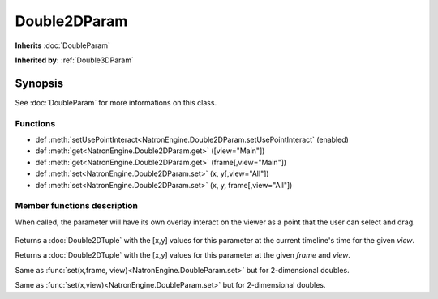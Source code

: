 .. module:: NatronEngine
.. _Double2DParam:

Double2DParam
*************

**Inherits** :doc:`DoubleParam`

**Inherited by:** :ref:`Double3DParam`

Synopsis
--------

See :doc:`DoubleParam` for more informations on this class.

Functions
^^^^^^^^^

*	 def :meth:`setUsePointInteract<NatronEngine.Double2DParam.setUsePointInteract` (enabled)
*    def :meth:`get<NatronEngine.Double2DParam.get>` ([view="Main"])
*    def :meth:`get<NatronEngine.Double2DParam.get>` (frame[,view="Main"])
*    def :meth:`set<NatronEngine.Double2DParam.set>` (x, y[,view="All"])
*    def :meth:`set<NatronEngine.Double2DParam.set>` (x, y, frame[,view="All"])


Member functions description
^^^^^^^^^^^^^^^^^^^^^^^^^^^^

.. method:: NatronEngine.Double2DParam.setUsePointInteract(enabled)

	:param enabled: :class:`bool`

When called, the parameter will have its own overlay interact on the viewer as a point
that the user can select and drag.

.. figure:: ../../positionInteract.png
	:width: 400px
	:align: center

.. method:: NatronEngine.Double2DParam.get([view="Main"])
	
	:param view: :class:`str<PySide.QtCore.QString>`
	:rtype: :class:`Double2DTuple`
	
Returns a :doc:`Double2DTuple` with the [x,y] values for this parameter at the current
timeline's time for the given *view*.



.. method:: NatronEngine.Double2DParam.get(frame[,view="Main"])
	
	:param frame: :class:`float<PySide.QtCore.float>`
	:param view: :class:`str<PySide.QtCore.QString>`
	:rtype: :class:`Double2DTuple`
	
Returns a :doc:`Double2DTuple` with the [x,y] values for this parameter at the given *frame*
and *view*.



.. method:: NatronEngine.Double2DParam.set(x, y, frame[,view="All"])


    :param x: :class:`float<PySide.QtCore.double>`
    :param y: :class:`float<PySide.QtCore.double>`
    :param frame: :class:`float<PySide.QtCore.float>`
    :param view: :class:`str<PySide.QtCore.QString>`


Same as :func:`set(x,frame, view)<NatronEngine.DoubleParam.set>` but for 2-dimensional doubles.



.. method:: NatronEngine.Double2DParam.set(x, y[,view="All"])


    :param x: :class:`float<PySide.QtCore.double>`
    :param y: :class:`float<PySide.QtCore.double>`
    :param view: :class:`str<PySide.QtCore.QString>`

Same as :func:`set(x,view)<NatronEngine.DoubleParam.set>` but for 2-dimensional doubles.





